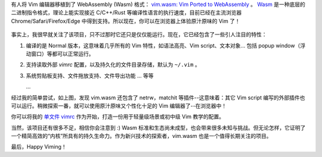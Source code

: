 .. title: 在浏览器中运行 Vim 编辑器
.. slug: run-vim-editor-on-browsers
.. date: 2019-10-23 21:29:00 UTC+08:00
.. updated: 2019-10-24 15:46:28 UTC+08:00
.. tags: vim
.. category: vim
.. link:
.. description:
.. type: text
.. nocomments:
.. previewimage: /images/chrome_vim_wasm.png

有人将 Vim 编辑器移植到了 WebAssembly (Wasm) 格式： `vim.wasm: Vim Ported to WebAssembly <https://github.com/rhysd/vim.wasm>`_ 。 `Wasm <https://webassembly.org/>`_ 是一种底层的二进制指令格式，理论上能实现接近 C/C++/Rust 等编译性语言的执行速度，目前已经在主流浏览器 Chrome/Safari/Firefox/Edge 中得到支持。所以现在，你可以在浏览器上体验原汁原味的 Vim 了！

.. figure:: /images/chrome_vim_wasm.png
   :alt: vim.wasm on chrome
   :align: center

.. TEASER_END

事实上，我很早就关注了该项目，只不过那时它还只是仅仅能运行。现在，它已经包含了一些引人注目的特性：

1. 编译的是 Normal 版本，这意味着几乎所有的 Vim 特性，如语法高亮、Vim script、文本对象... 包括 popup window（浮动窗口）等都可以正常运行。

2. 支持读取外部 `vimrc` 配置，以及持久化的文件目录存储，默认为 ``~/.vim`` 。

3. 系统剪贴板支持、文件拖放支持、文件导出功能 ... 等等

   ...

经过我的简单尝试，如上图，发现 vim.wasm 还包含了 netrw，matchit 等插件--这意味着：其它 Vim script 编写的外部插件也可以运行。稍微探索一番，就可以使用原汁原味又个性化十足的 Vim 编辑器了--在浏览器中！

你可以将我的 `单文件 vimrc <https://github.com/ashfinal/vimrc-config>`_ 作为开始，打造一份用于轻量级场景或初中级 Vim 教学的配置。

当然，该项目还有很多不足，相信你会注意到 :) Wasm 标准和生态尚未成型，也会带来很多未知与挑战。但无论怎样，它证明了一个精简高效的“内核”所具有的持久生命力。作为新兴技术的探索者，vim.wasm 也是一个值得长期关注的项目。

最后，Happy Viming！
